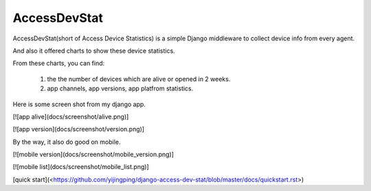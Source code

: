 ================
AccessDevStat
================

AccessDevStat(short of Access Device Statistics) is a simple Django middleware to collect device info from every agent.

And also it offered charts to show these device statistics. 

From these charts, you can find: 

    #. the the number of devices which are alive or opened in 2 weeks.

    #. app channels, app versions, app platfrom statistics.


Here is some screen shot from my django app.

[![app alive](docs/screenshot/alive.png)]

[![app version](docs/screenshot/version.png)]

By the way, it also do good on mobile.

[![mobile version](docs/screenshot/mobile_version.png)]

[![mobile list](docs/screenshot/mobile_list.png)]



[quick start](<https://github.com/yijingping/django-access-dev-stat/blob/master/docs/quickstart.rst>)
